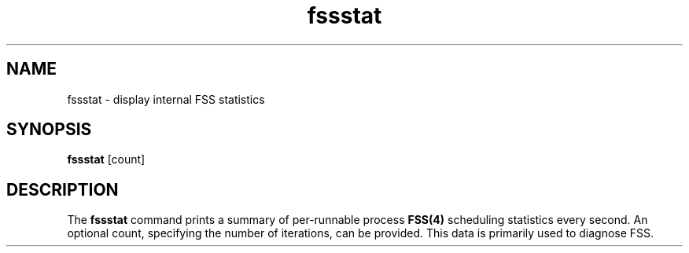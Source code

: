 '\" te
.\"  Copyright 2011, Joyent, Inc. All Rights Reserved
.\" The contents of this file are subject to the terms of the Common Development and Distribution License (the "License").  You may not use this file except in compliance with the License.
.\" You can obtain a copy of the license at usr/src/OPENSOLARIS.LICENSE or http://www.opensolaris.org/os/licensing.  See the License for the specific language governing permissions and limitations under the License.
.\" When distributing Covered Code, include this CDDL HEADER in each file and include the License file at usr/src/OPENSOLARIS.LICENSE.  If applicable, add the following below this CDDL HEADER, with the fields enclosed by brackets "[]" replaced with your own identifying information: Portions Copyright [yyyy] [name of copyright owner]
.TH fssstat 8 "10 Sep 2012" "SunOS 5.11" "System Administration Commands"
.SH NAME
fssstat \- display internal FSS statistics
.SH SYNOPSIS
.LP
.nf
\fBfssstat\fR [count]
.fi

.SH DESCRIPTION
.sp
.LP
The \fBfssstat\fR command prints a summary of per-runnable process \fBFSS(4)\fR
scheduling statistics every second. An optional count, specifying the number
of iterations, can be provided.  This data is primarily used to diagnose FSS.
.sp
